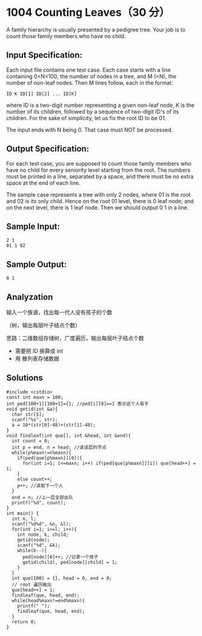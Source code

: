 * 1004 Counting Leaves（30 分）
A family hierarchy is usually presented by a pedigree tree. Your job is to count those family members who have no child.

** Input Specification:
Each input file contains one test case. Each case starts with a line containing 0<N<100, the number of nodes in a tree, and M (<N), the number of non-leaf nodes. Then M lines follow, each in the format:
#+BEGIN_SRC text
ID K ID[1] ID[2] ... ID[K]
#+END_SRC
where ID is a two-digit number representing a given non-leaf node, K is the number of its children, followed by a sequence of two-digit ID's of its children. For the sake of simplicity, let us fix the root ID to be 01.

The input ends with N being 0. That case must NOT be processed.

** Output Specification:
For each test case, you are supposed to count those family members who have no child for every seniority level starting from the root. The numbers must be printed in a line, separated by a space, and there must be no extra space at the end of each line.

The sample case represents a tree with only 2 nodes, where 01 is the root and 02 is its only child. Hence on the root 01 level, there is 0 leaf node; and on the next level, there is 1 leaf node. Then we should output 0 1 in a line.
** Sample Input:
#+BEGIN_SRC text
2 1
01 1 02
#+END_SRC
** Sample Output:
#+BEGIN_SRC text
0 1
#+END_SRC
** Analyzation
输入一个族谱，找出每一代人没有孩子的个数

（树，输出每层叶子结点个数）

思路：二维数组存储树，广度遍历，输出每层叶子结点个数
- 需要把 ID 换算成 int
- 用 散列表存储数据
** Solutions
#+BEGIN_SRC c++
#include <cstdio>
const int maxn = 100;
int ped[100+1][100+1]={}; //ped[i][0]==1 表示这个人有子
void getid(int &a){
  char str[5];
  scanf("%s", str);
  a = 10*(str[0]-48)+(str[1]-48);
}
void findleaf(int que[], int &head, int &end){
  int count = 0;
  int p = end, n = head; //读该层的节点
  while(p%maxn!=n%maxn){
    if(ped[que[p%maxn]][0]){
      for(int i=1; i<=maxn; i++) if(ped[que[p%maxn]][i]) que[head++] = i;
    }
    else count++;
    p++; //读取下一个人
  }
  end = n; //上一层全部出队
  printf("%d", count);
}
int main() {
  int n, l;
  scanf("%d%d", &n, &l);
  for(int i=1; i<=l; i++){
    int node, k, child;
    getid(node);
    scanf("%d", &k);
    while(k--){
      ped[node][0]++; //记录一个孩子
      getid(child), ped[node][child] = 1;
    }
  }
  int que[100] = {}, head = 0, end = 0;
  // root 遍历输出
  que[head++] = 1;
  findleaf(que, head, end);
  while(head%maxn!=end%maxn){
    printf(" ");
    findleaf(que, head, end);
  }
  return 0;
}
#+END_SRC
